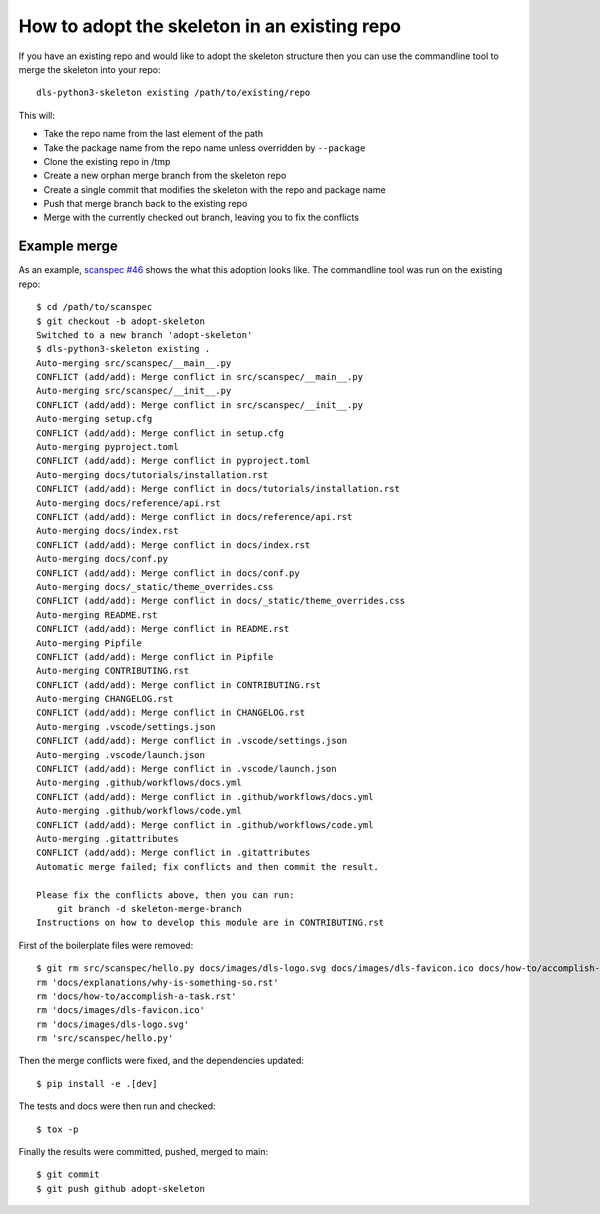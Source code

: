 How to adopt the skeleton in an existing repo
=============================================

If you have an existing repo and would like to adopt the skeleton structure
then you can use the commandline tool to merge the skeleton into your repo::

    dls-python3-skeleton existing /path/to/existing/repo

This will:

- Take the repo name from the last element of the path
- Take the package name from the repo name unless overridden by ``--package``
- Clone the existing repo in /tmp
- Create a new orphan merge branch from the skeleton repo
- Create a single commit that modifies the skeleton with the repo and package name
- Push that merge branch back to the existing repo
- Merge with the currently checked out branch, leaving you to fix the conflicts


Example merge
-------------

As an example, `scanspec #46
<https://github.com/epics-containers/scanspec/pull/46>`_ shows the what this
adoption looks like. The commandline tool was run on the existing repo::

    $ cd /path/to/scanspec
    $ git checkout -b adopt-skeleton
    Switched to a new branch 'adopt-skeleton'
    $ dls-python3-skeleton existing .
    Auto-merging src/scanspec/__main__.py
    CONFLICT (add/add): Merge conflict in src/scanspec/__main__.py
    Auto-merging src/scanspec/__init__.py
    CONFLICT (add/add): Merge conflict in src/scanspec/__init__.py
    Auto-merging setup.cfg
    CONFLICT (add/add): Merge conflict in setup.cfg
    Auto-merging pyproject.toml
    CONFLICT (add/add): Merge conflict in pyproject.toml
    Auto-merging docs/tutorials/installation.rst
    CONFLICT (add/add): Merge conflict in docs/tutorials/installation.rst
    Auto-merging docs/reference/api.rst
    CONFLICT (add/add): Merge conflict in docs/reference/api.rst
    Auto-merging docs/index.rst
    CONFLICT (add/add): Merge conflict in docs/index.rst
    Auto-merging docs/conf.py
    CONFLICT (add/add): Merge conflict in docs/conf.py
    Auto-merging docs/_static/theme_overrides.css
    CONFLICT (add/add): Merge conflict in docs/_static/theme_overrides.css
    Auto-merging README.rst
    CONFLICT (add/add): Merge conflict in README.rst
    Auto-merging Pipfile
    CONFLICT (add/add): Merge conflict in Pipfile
    Auto-merging CONTRIBUTING.rst
    CONFLICT (add/add): Merge conflict in CONTRIBUTING.rst
    Auto-merging CHANGELOG.rst
    CONFLICT (add/add): Merge conflict in CHANGELOG.rst
    Auto-merging .vscode/settings.json
    CONFLICT (add/add): Merge conflict in .vscode/settings.json
    Auto-merging .vscode/launch.json
    CONFLICT (add/add): Merge conflict in .vscode/launch.json
    Auto-merging .github/workflows/docs.yml
    CONFLICT (add/add): Merge conflict in .github/workflows/docs.yml
    Auto-merging .github/workflows/code.yml
    CONFLICT (add/add): Merge conflict in .github/workflows/code.yml
    Auto-merging .gitattributes
    CONFLICT (add/add): Merge conflict in .gitattributes
    Automatic merge failed; fix conflicts and then commit the result.

    Please fix the conflicts above, then you can run:
        git branch -d skeleton-merge-branch
    Instructions on how to develop this module are in CONTRIBUTING.rst

First of the boilerplate files were removed::

    $ git rm src/scanspec/hello.py docs/images/dls-logo.svg docs/images/dls-favicon.ico docs/how-to/accomplish-a-task.rst docs/explanations/why-is-something-so.rst -f
    rm 'docs/explanations/why-is-something-so.rst'
    rm 'docs/how-to/accomplish-a-task.rst'
    rm 'docs/images/dls-favicon.ico'
    rm 'docs/images/dls-logo.svg'
    rm 'src/scanspec/hello.py'

Then the merge conflicts were fixed, and the dependencies updated::

    $ pip install -e .[dev]

The tests and docs were then run and checked::

    $ tox -p

Finally the results were committed, pushed, merged to main::

    $ git commit
    $ git push github adopt-skeleton

.. image:: ../images/git_merge.png
